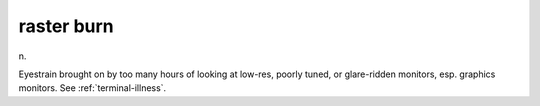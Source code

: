 .. _raster-burn:

============================================================
raster burn
============================================================

n\.

Eyestrain brought on by too many hours of looking at low-res, poorly tuned, or glare-ridden monitors, esp.
graphics monitors.
See :ref:`terminal-illness`\.

